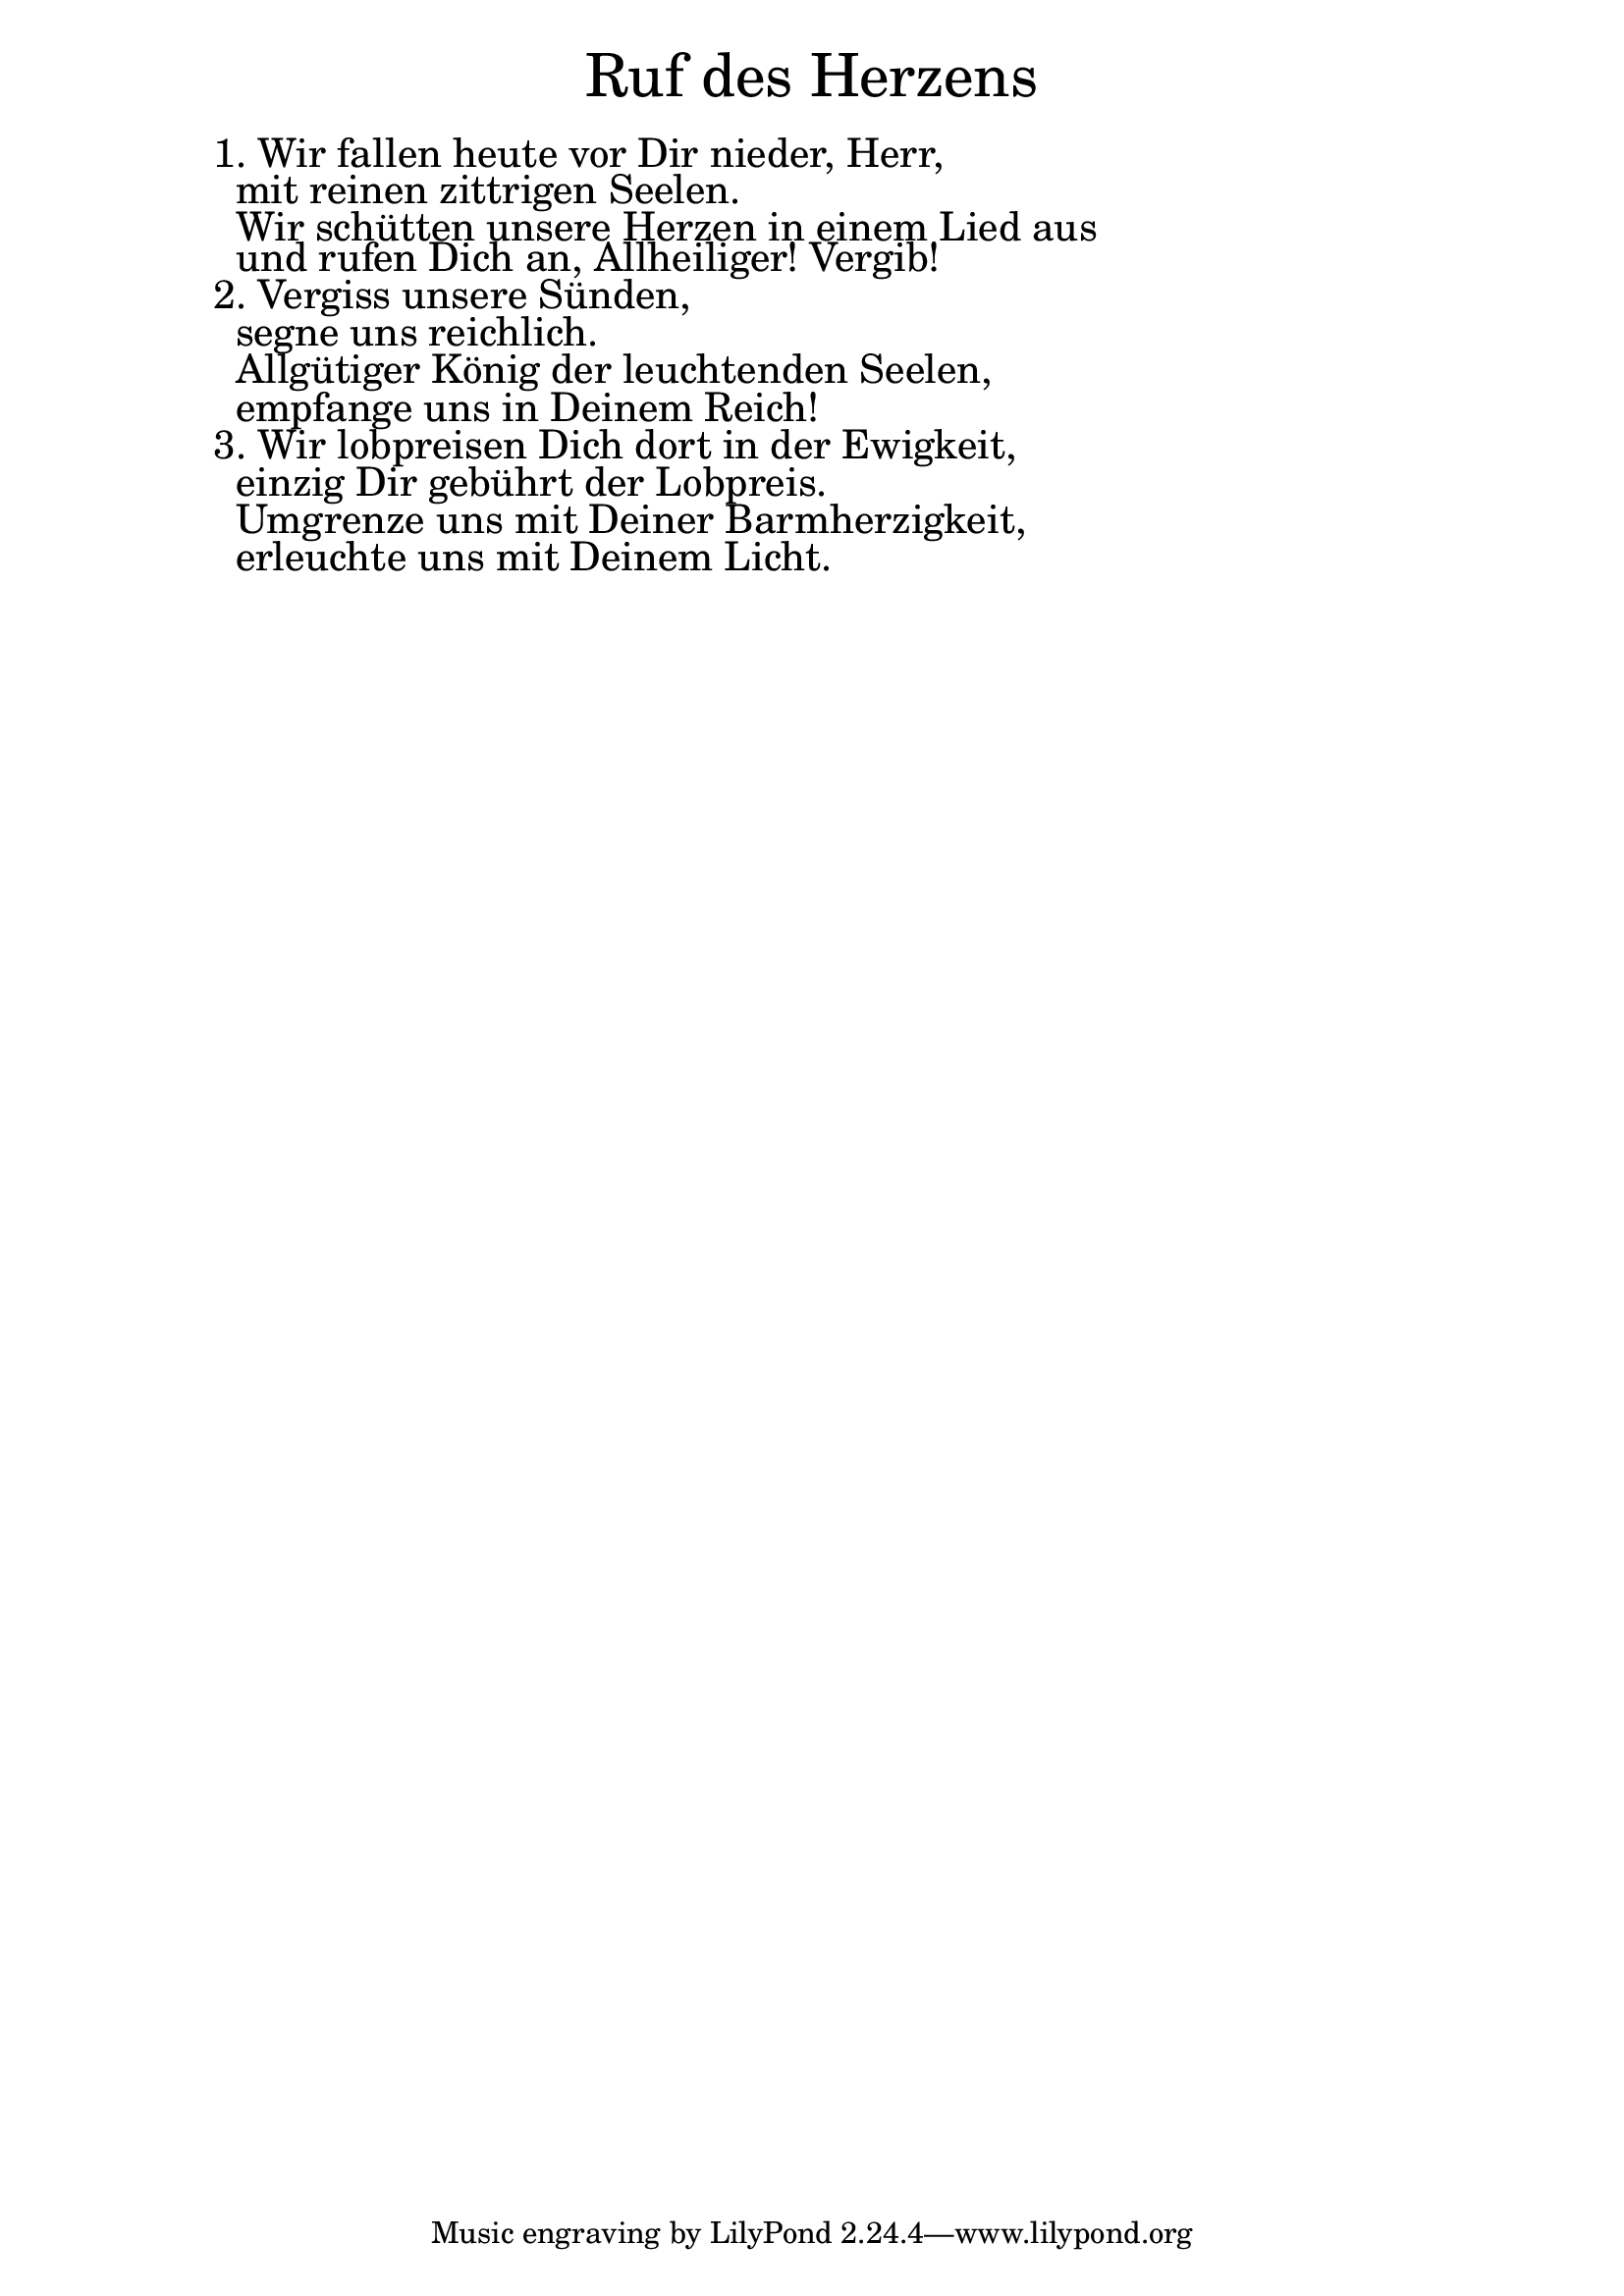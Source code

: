 \version "2.18.2"

\markup \fill-line { \fontsize #6 "Ruf des Herzens" }
\markup \null
\markup \null
\markup \fontsize #+2.5 {
    \hspace #10
    \override #'(baseline-skip . 2)
    \column {
     \line { " " }

\line { 1. Wir fallen heute vor Dir nieder, Herr, }

\line { " "mit reinen zittrigen Seelen.}

\line { " "Wir schütten unsere Herzen in einem Lied aus }

\line { " "und rufen Dich an, Allheiliger! Vergib!}

\line { 2. Vergiss unsere Sünden, }

\line { " "segne uns reichlich.}

\line { " "Allgütiger König der leuchtenden Seelen,}

\line { " "empfange uns in Deinem Reich!}

\line { 3. Wir lobpreisen Dich dort in der Ewigkeit,}

\line { " "einzig Dir gebührt der Lobpreis.}

\line { " "Umgrenze uns mit Deiner Barmherzigkeit,}

\line { " "erleuchte uns mit Deinem Licht.}   
    }
}
